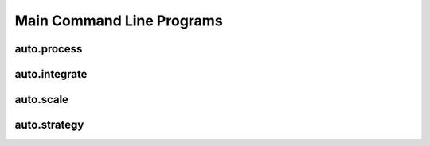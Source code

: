 Main Command Line Programs
==========================


auto.process
------------

.. argparse::
   :module: autoprocess.utils.options
   :func: process_parser
   :prog: auto.process


auto.integrate
--------------

.. argparse::
   :module: autoprocess.utils.options
   :func: integrate_parser
   :prog: auto.integrate



auto.scale
----------

.. argparse::
   :module: autoprocess.utils.options
   :func: scale_parser
   :prog: auto.scale


auto.strategy
-------------

.. argparse::
   :module: autoprocess.utils.options
   :func: strategy_parser
   :prog: auto.scale

